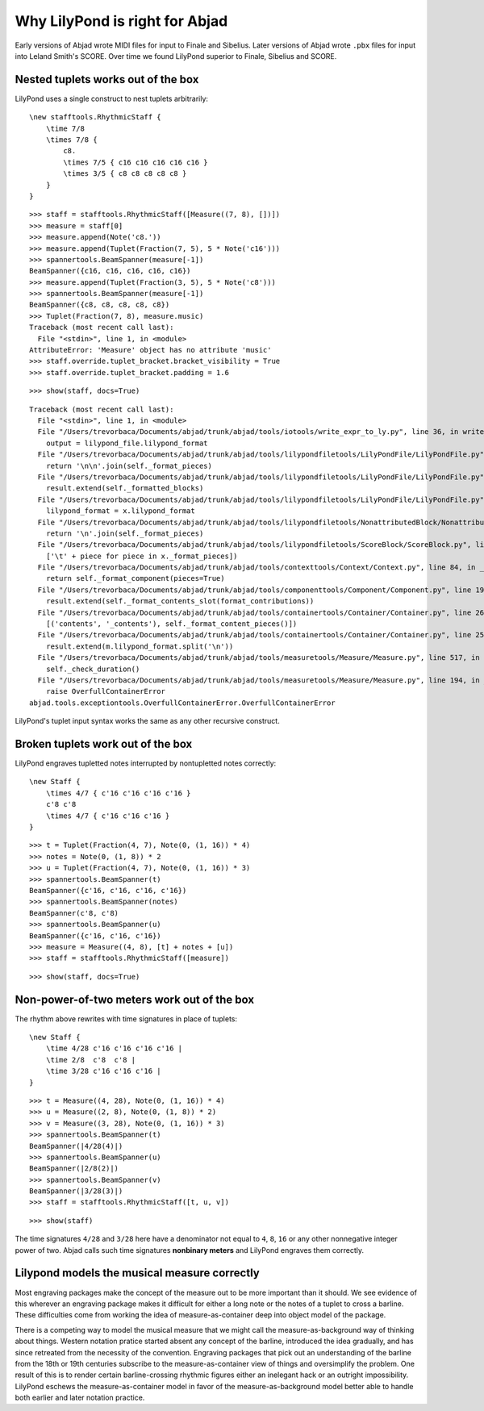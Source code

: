 Why LilyPond is right for Abjad
===============================

Early versions of Abjad wrote MIDI files for input to Finale and Sibelius.
Later versions of Abjad wrote ``.pbx`` files for input into Leland Smith's
SCORE. Over time we found LilyPond superior to Finale, Sibelius and SCORE.


Nested tuplets works out of the box
-----------------------------------

LilyPond uses a single construct to nest tuplets arbitrarily:

::

    \new stafftools.RhythmicStaff {
        \time 7/8
        \times 7/8 {
            c8.
            \times 7/5 { c16 c16 c16 c16 c16 }
            \times 3/5 { c8 c8 c8 c8 c8 }
        }
    }

::

   >>> staff = stafftools.RhythmicStaff([Measure((7, 8), [])])
   >>> measure = staff[0]
   >>> measure.append(Note('c8.'))
   >>> measure.append(Tuplet(Fraction(7, 5), 5 * Note('c16')))
   >>> spannertools.BeamSpanner(measure[-1])
   BeamSpanner({c16, c16, c16, c16, c16})
   >>> measure.append(Tuplet(Fraction(3, 5), 5 * Note('c8')))
   >>> spannertools.BeamSpanner(measure[-1])
   BeamSpanner({c8, c8, c8, c8, c8})
   >>> Tuplet(Fraction(7, 8), measure.music)
   Traceback (most recent call last):
     File "<stdin>", line 1, in <module>
   AttributeError: 'Measure' object has no attribute 'music'
   >>> staff.override.tuplet_bracket.bracket_visibility = True
   >>> staff.override.tuplet_bracket.padding = 1.6


::

   >>> show(staff, docs=True)

::

   Traceback (most recent call last):
     File "<stdin>", line 1, in <module>
     File "/Users/trevorbaca/Documents/abjad/trunk/abjad/tools/iotools/write_expr_to_ly.py", line 36, in write_expr_to_ly
       output = lilypond_file.lilypond_format
     File "/Users/trevorbaca/Documents/abjad/trunk/abjad/tools/lilypondfiletools/LilyPondFile/LilyPondFile.py", line 278, in lilypond_format
       return '\n\n'.join(self._format_pieces)
     File "/Users/trevorbaca/Documents/abjad/trunk/abjad/tools/lilypondfiletools/LilyPondFile/LilyPondFile.py", line 115, in _format_pieces
       result.extend(self._formatted_blocks)
     File "/Users/trevorbaca/Documents/abjad/trunk/abjad/tools/lilypondfiletools/LilyPondFile/LilyPondFile.py", line 123, in _formatted_blocks
       lilypond_format = x.lilypond_format
     File "/Users/trevorbaca/Documents/abjad/trunk/abjad/tools/lilypondfiletools/NonattributedBlock/NonattributedBlock.py", line 61, in lilypond_format
       return '\n'.join(self._format_pieces)
     File "/Users/trevorbaca/Documents/abjad/trunk/abjad/tools/lilypondfiletools/ScoreBlock/ScoreBlock.py", line 71, in _format_pieces
       ['\t' + piece for piece in x._format_pieces])
     File "/Users/trevorbaca/Documents/abjad/trunk/abjad/tools/contexttools/Context/Context.py", line 84, in _format_pieces
       return self._format_component(pieces=True)
     File "/Users/trevorbaca/Documents/abjad/trunk/abjad/tools/componenttools/Component/Component.py", line 190, in _format_component
       result.extend(self._format_contents_slot(format_contributions))
     File "/Users/trevorbaca/Documents/abjad/trunk/abjad/tools/containertools/Container/Container.py", line 263, in _format_contents_slot
       [('contents', '_contents'), self._format_content_pieces()])
     File "/Users/trevorbaca/Documents/abjad/trunk/abjad/tools/containertools/Container/Container.py", line 256, in _format_content_pieces
       result.extend(m.lilypond_format.split('\n'))
     File "/Users/trevorbaca/Documents/abjad/trunk/abjad/tools/measuretools/Measure/Measure.py", line 517, in lilypond_format
       self._check_duration()
     File "/Users/trevorbaca/Documents/abjad/trunk/abjad/tools/measuretools/Measure/Measure.py", line 194, in _check_duration
       raise OverfullContainerError
   abjad.tools.exceptiontools.OverfullContainerError.OverfullContainerError


LilyPond's tuplet input syntax works the same as any other recursive construct.


Broken tuplets work out of the box
----------------------------------

LilyPond engraves tupletted notes interrupted by nontupletted notes correctly:

::

    \new Staff {
        \times 4/7 { c'16 c'16 c'16 c'16 }
        c'8 c'8
        \times 4/7 { c'16 c'16 c'16 }
    }

::

   >>> t = Tuplet(Fraction(4, 7), Note(0, (1, 16)) * 4)
   >>> notes = Note(0, (1, 8)) * 2
   >>> u = Tuplet(Fraction(4, 7), Note(0, (1, 16)) * 3)
   >>> spannertools.BeamSpanner(t)
   BeamSpanner({c'16, c'16, c'16, c'16})
   >>> spannertools.BeamSpanner(notes)
   BeamSpanner(c'8, c'8)
   >>> spannertools.BeamSpanner(u)
   BeamSpanner({c'16, c'16, c'16})
   >>> measure = Measure((4, 8), [t] + notes + [u])
   >>> staff = stafftools.RhythmicStaff([measure])


::

   >>> show(staff, docs=True)

.. image:: images/index-2.png



Non-power-of-two meters work out of the box
-------------------------------------------

The rhythm above rewrites with time signatures in place of tuplets:

::

    \new Staff {
        \time 4/28 c'16 c'16 c'16 c'16 |
        \time 2/8  c'8  c'8 |
        \time 3/28 c'16 c'16 c'16 |
    }

::

   >>> t = Measure((4, 28), Note(0, (1, 16)) * 4)
   >>> u = Measure((2, 8), Note(0, (1, 8)) * 2)
   >>> v = Measure((3, 28), Note(0, (1, 16)) * 3)
   >>> spannertools.BeamSpanner(t)
   BeamSpanner(|4/28(4)|)
   >>> spannertools.BeamSpanner(u)
   BeamSpanner(|2/8(2)|)
   >>> spannertools.BeamSpanner(v)
   BeamSpanner(|3/28(3)|)
   >>> staff = stafftools.RhythmicStaff([t, u, v])


::

   >>> show(staff)

.. image:: images/index-3.png


The time signatures ``4/28`` and ``3/28`` here have a denominator not equal to
``4``, ``8``, ``16`` or any other nonnegative integer power of two. Abjad calls
such time signatures **nonbinary meters** and LilyPond engraves them correctly.


Lilypond models the musical measure correctly
---------------------------------------------

Most engraving packages make the concept of the measure out to be more
important than it should. We see evidence of this wherever an engraving package
makes it difficult for either a long note or the notes of a tuplet to cross a
barline. These difficulties come from working the idea of measure-as-container
deep into object model of the package.

There is a competing way to model the musical measure that we might call the
measure-as-background way of thinking about things. Western notation pratice
started absent any concept of the barline, introduced the idea gradually, and
has since retreated from the necessity of the convention.  Engraving packages
that pick out an understanding of the barline from the 18th or 19th centuries
subscribe to the measure-as-container view of things and oversimplify the
problem. One result of this is to render certain barline-crossing rhythmic
figures either an inelegant hack or an outright impossibility. LilyPond eschews
the measure-as-container model in favor of the measure-as-background model
better able to handle both earlier and later notation practice.
